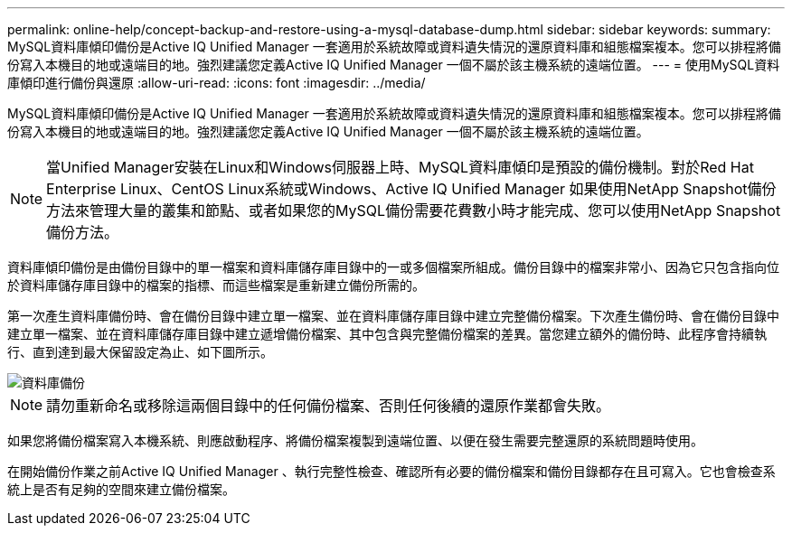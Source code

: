 ---
permalink: online-help/concept-backup-and-restore-using-a-mysql-database-dump.html 
sidebar: sidebar 
keywords:  
summary: MySQL資料庫傾印備份是Active IQ Unified Manager 一套適用於系統故障或資料遺失情況的還原資料庫和組態檔案複本。您可以排程將備份寫入本機目的地或遠端目的地。強烈建議您定義Active IQ Unified Manager 一個不屬於該主機系統的遠端位置。 
---
= 使用MySQL資料庫傾印進行備份與還原
:allow-uri-read: 
:icons: font
:imagesdir: ../media/


[role="lead"]
MySQL資料庫傾印備份是Active IQ Unified Manager 一套適用於系統故障或資料遺失情況的還原資料庫和組態檔案複本。您可以排程將備份寫入本機目的地或遠端目的地。強烈建議您定義Active IQ Unified Manager 一個不屬於該主機系統的遠端位置。

[NOTE]
====
當Unified Manager安裝在Linux和Windows伺服器上時、MySQL資料庫傾印是預設的備份機制。對於Red Hat Enterprise Linux、CentOS Linux系統或Windows、Active IQ Unified Manager 如果使用NetApp Snapshot備份方法來管理大量的叢集和節點、或者如果您的MySQL備份需要花費數小時才能完成、您可以使用NetApp Snapshot備份方法。

====
資料庫傾印備份是由備份目錄中的單一檔案和資料庫儲存庫目錄中的一或多個檔案所組成。備份目錄中的檔案非常小、因為它只包含指向位於資料庫儲存庫目錄中的檔案的指標、而這些檔案是重新建立備份所需的。

第一次產生資料庫備份時、會在備份目錄中建立單一檔案、並在資料庫儲存庫目錄中建立完整備份檔案。下次產生備份時、會在備份目錄中建立單一檔案、並在資料庫儲存庫目錄中建立遞增備份檔案、其中包含與完整備份檔案的差異。當您建立額外的備份時、此程序會持續執行、直到達到最大保留設定為止、如下圖所示。

image::../media/database-backup.gif[資料庫備份]

[NOTE]
====
請勿重新命名或移除這兩個目錄中的任何備份檔案、否則任何後續的還原作業都會失敗。

====
如果您將備份檔案寫入本機系統、則應啟動程序、將備份檔案複製到遠端位置、以便在發生需要完整還原的系統問題時使用。

在開始備份作業之前Active IQ Unified Manager 、執行完整性檢查、確認所有必要的備份檔案和備份目錄都存在且可寫入。它也會檢查系統上是否有足夠的空間來建立備份檔案。
